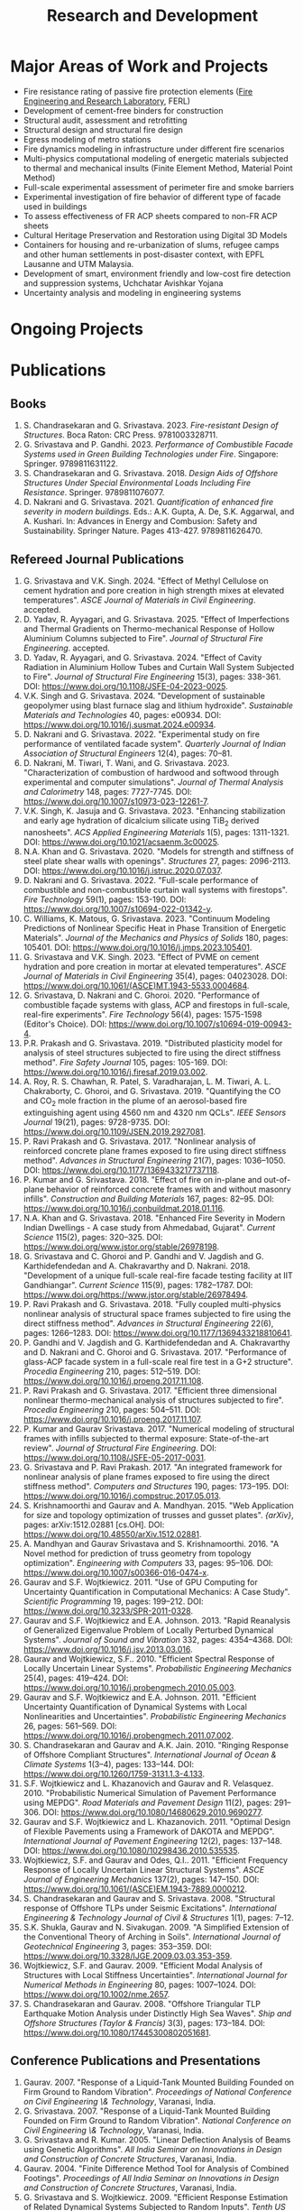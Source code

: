 #+TITLE: Research and Development
#+OPTIONS: toc:nil title:nil
#+PROPERTY: HEADER-ARGS+ :eval no-export

* Major Areas of Work and Projects
- Fire resistance rating of passive fire protection elements ([[https://labs.iitgn.ac.in/ferl/][Fire Engineering and Research Laboratory]], FERL)
- Development of cement-free binders for construction
- Structural audit, assessment and retrofitting
- Structural design and structural fire design
- Egress modeling of metro stations
- Fire dynamics modeling in infrastructure under different fire scenarios
- Multi-physics computational modeling of energetic materials subjected to thermal and mechanical insults (Finite Element Method, Material Point Method)
- Full-scale experimental assessment of perimeter fire and smoke barriers
- Experimental investigation of fire behavior of different type of facade used in buildings
- To assess effectiveness of FR ACP sheets compared to non-FR ACP sheets
- Cultural Heritage Preservation and Restoration using Digital 3D Models
- Containers for housing and re-urbanization of slums, refugee camps and other human settlements in post-disaster context, with EPFL Lausanne and UTM Malaysia.
- Development of smart, environment friendly and low-cost fire detection and suppression systems, Uchchatar Avishkar Yojana
- Uncertainty analysis and modeling in engineering systems
	
* Ongoing Projects

* Publications
** Books
#+BEGIN_SRC emacs-lisp :results raw :exports results
  (setq cv-buffer (find-file-noselect "~/Nextcloud/Notes/elisp/cv.org"))
  (with-current-buffer cv-buffer
    (goto-char (point-min))
    (search-forward-regexp "^\* Books$")
    (org-narrow-to-subtree)
    (goto-char (point-min))
    (kill-whole-line)
    (setq my-text (buffer-string))
    (evil-undo 1)
    (widen)
  );cv-buffer
  (org-babel-remove-result)
  (print my-text)
#+END_SRC

#+RESULTS:
1. S. Chandrasekaran and G. Srivastava. 2023. /Fire-resistant Design of Structures/. Boca Raton: CRC Press. 9781003328711.
1. G. Srivastava and P. Gandhi. 2023. /Performance of Combustible Facade Systems used in Green Building Technologies under Fire/. Singapore: Springer. 9789811631122.
1. S. Chandrasekaran and G. Srivastava. 2018. /Design Aids of Offshore Structures Under Special Environmental Loads Including Fire Resistance/. Springer. 9789811076077.
1. D. Nakrani and G. Srivastava. 2021. /Quantification of enhanced fire severity in modern buildings/. Eds.: A.K. Gupta, A. De, S.K. Aggarwal, and A. Kushari. In: Advances in Energy and Combusion: Safety and Sustainability. Springer Nature. Pages 413-427. 9789811626470.

** Refereed Journal Publications
#+BEGIN_SRC emacs-lisp :results drawer :exports results
  (setq cv-buffer (find-file-noselect (concat gs-gscloud-d "/notes/elisp/cv.org")))

  (with-current-buffer cv-buffer
    (goto-char (point-min))
      (search-forward-regexp "^\* Refereed Journal Publications$")
      (org-narrow-to-subtree)
      (forward-line)
      (setq my-text (buffer-substring-no-properties (point) (point-max)))
      ;(buffer-substring-no-properties (point) (point-max))
      (widen)
  );cv-buffer

  (print my-text)
#+END_SRC

#+RESULTS:
:results:
1. G. Srivastava and V.K. Singh. 2024. "Effect of Methyl Cellulose on cement hydration and pore creation in high strength mixes at elevated temperatures". /ASCE Journal of Materials in Civil Engineering/. accepted.
1. D. Yadav, R. Ayyagari, and G. Srivastava. 2025. "Effect of Imperfections and Thermal Gradients on Thermo-mechanical Response of Hollow Aluminium Columns subjected to Fire". /Journal of Structural Fire Engineering/. accepted.
1. D. Yadav, R. Ayyagari, and G. Srivastava. 2024. "Effect of Cavity Radiation in Aluminium Hollow Tubes and Curtain Wall System Subjected to Fire". /Journal of Structural Fire Engineering/ 15(3), pages: 338-361. DOI: [[https://www.doi.org/10.1108/JSFE-04-2023-0025]].
1. V.K. Singh and G. Srivastava. 2024. "Development of sustainable geopolymer using blast furnace slag and lithium hydroxide". /Sustainable Materials and Technologies/ 40, pages: e00934. DOI: [[https://www.doi.org/10.1016/j.susmat.2024.e00934]].
1. D. Nakrani and G. Srivastava. 2022. "Experimental study on fire performance of ventilated facade system". /Quarterly Journal of Indian Association of Structural Engineers/ 12(4), pages: 70--81.
1. D. Nakrani, M. Tiwari, T. Wani, and G. Srivastava. 2023. "Characterization of combustion of hardwood and softwood through experimental and computer simulations". /Journal of Thermal Analysis and Calorimetry/ 148, pages: 7727-7745. DOI: [[https://www.doi.org/10.1007/s10973-023-12261-7]].
1. V.K. Singh, K. Jasuja and G. Srivastava. 2023. "Enhancing stabilization and early age hydration of dicalcium silicate using TiB_2 derived nanosheets". /ACS Applied Engineering Materials/ 1(5), pages: 1311-1321. DOI: [[https://www.doi.org/10.1021/acsaenm.3c00025]].
1. N.A. Khan and G. Srivastava. 2020. "Models for strength and stiffness of steel plate shear walls with openings". /Structures/ 27, pages: 2096-2113. DOI: [[https://www.doi.org/10.1016/j.istruc.2020.07.037]].
1. D. Nakrani and G. Srivastava. 2022. "Full-scale performance of combustible and non-combustible curtain wall systems with firestops". /Fire Technology/ 59(1), pages: 153-190. DOI: [[https://www.doi.org/10.1007/s10694-022-01342-y]].
1. C. Williams, K. Matous, G. Srivastava. 2023. "Continuum Modeling Predictions of Nonlinear Specific Heat in Phase Transition of Energetic Materials". /Journal of the Mechanics and Physics of Solids/ 180, pages: 105401. DOI: [[https://www.doi.org/10.1016/j.jmps.2023.105401]].
1. G. Srivastava and V.K. Singh. 2023. "Effect of PVME on cement hydration and pore creation in mortar at elevated temperatures". /ASCE Journal of Materials in Civil Engineering/ 35(4), pages: 04023028. DOI: [[https://www.doi.org/10.1061/(ASCE)MT.1943-5533.0004684]].
1. G. Srivastava, D. Nakrani and C. Ghoroi. 2020. "Performance of combustible façade systems with glass, ACP and firestops in full-scale, real-fire experiments". /Fire Technology/ 56(4), pages: 1575-1598 (Editor's Choice). DOI: [[https://www.doi.org/10.1007/s10694-019-00943-4]].
1. P.R. Prakash and G. Srivastava. 2019. "Distributed plasticity model for analysis of steel structures subjected to fire using the direct stiffness method". /Fire Safety Journal/ 105, pages: 105-169. DOI: [[https://www.doi.org/10.1016/j.firesaf.2019.03.002]].
1. A. Roy, R. S. Chawhan, R. Patel, S. Varadharajan, L. M. Tiwari, A. L. Chakraborty, C. Ghoroi, and G. Srivastava. 2019. "Quantifying the CO and CO_2 mole fraction in the plume of an aerosol-based fire extinguishing agent using 4560 nm and 4320 nm QCLs". /IEEE Sensors Journal/ 19(21), pages: 9728-9735. DOI: [[https://www.doi.org/10.1109/JSEN.2019.2927081]].
1. P. Ravi Prakash and G. Srivastava. 2017. "Nonlinear analysis of reinforced concrete plane frames exposed to fire using direct stiffness method". /Advances in Structural Engineering/ 21(7), pages: 1036--1050. DOI: [[https://www.doi.org/10.1177/1369433217737118]].
1. P. Kumar and G. Srivastava. 2018. "Effect of fire on in-plane and out-of-plane behavior of reinforced concrete frames with and without masonry infills". /Construction and Building Materials/ 167, pages: 82--95. DOI: [[https://www.doi.org/10.1016/j.conbuildmat.2018.01.116]].
1. N.A. Khan and G. Srivastava. 2018. "Enhanced Fire Severity in Modern Indian Dwellings - A case study from Ahmedabad, Gujarat". /Current Science/ 115(2), pages: 320--325. DOI: [[https://www.doi.org/www.jstor.org/stable/26978198]].
1. G. Srivastava and C. Ghoroi and P. Gandhi and V. Jagdish and G. Karthidefendedan and A. Chakravarthy and D. Nakrani. 2018. "Development of a unique full-scale real-fire facade testing facility at IIT Gandhiangar". /Current Science/ 115(9), pages: 1782--1787. DOI: [[https://www.doi.org/https://www.jstor.org/stable/26978494]].
1. P. Ravi Prakash and G. Srivastava. 2018. "Fully coupled multi-physics nonlinear analysis of structural space frames subjected to fire using the direct stiffness method". /Advances in Structural Engineering/ 22(6), pages: 1266--1283. DOI: [[https://www.doi.org/10.1177/1369433218810641]].
1. P. Gandhi and V. Jagdish and G. Karthidefendedan and A. Chakravarthy and D. Nakrani and C. Ghoroi and G. Srivastava. 2017. "Performance of glass-ACP facade system in a full-scale real fire test in a G+2 structure". /Procedia Engineering/ 210, pages: 512--519. DOI: [[https://www.doi.org/10.1016/j.proeng.2017.11.108]].
1. P. Ravi Prakash and G. Srivastava. 2017. "Efficient three dimensional nonlinear thermo-mechanical analysis of structures subjected to fire". /Procedia Engineering/ 210, pages: 504--511. DOI: [[https://www.doi.org/10.1016/j.proeng.2017.11.107]].
1. P. Kumar and Gaurav Srivastava. 2017. "Numerical modeling of structural frames with infills subjected to thermal exposure: State-of-the-art review". /Journal of Structural Fire Engineering/. DOI: [[https://www.doi.org/10.1108/JSFE-05-2017-0031]].
1. G. Srivastava and P. Ravi Prakash. 2017. "An integrated framework for nonlinear analysis of plane frames exposed to fire using the direct stiffness method". /Computers and Structures/ 190, pages: 173--195. DOI: [[https://www.doi.org/10.1016/j.compstruc.2017.05.013]].
1. S. Krishnamoorthi and Gaurav and A. Mandhyan. 2015. "Web Application for size and topology optimization of trusses and gusset plates". /{arXiv}/, pages: arXiv:1512.02881 [cs.OH]. DOI: [[https://www.doi.org/10.48550/arXiv.1512.02881]].
1. A. Mandhyan and Gaurav Srivastava and S. Krishnamoorthi. 2016. "A Novel method for prediction of truss geometry from topology optimization". /Engineering with Computers/ 33, pages: 95--106. DOI: [[https://www.doi.org/10.1007/s00366-016-0474-x]].
1. Gaurav and S.F. Wojtkiewicz. 2011. "Use of GPU Computing for Uncertainty Quantification in Computational Mechanics: A Case Study". /Scientific Programming/ 19, pages: 199--212. DOI: [[https://www.doi.org/10.3233/SPR-2011-0328]].
1. Gaurav and S.F. Wojtkiewicz and E.A. Johnson. 2013. "Rapid Reanalysis of Generalized Eigenvalue Problem of Locally Perturbed Dynamical Systems". /Journal of Sound and Vibration/ 332, pages: 4354--4368. DOI: [[https://www.doi.org/10.1016/j.jsv.2013.03.016]].
1. Gaurav and Wojtkiewicz, S.F.. 2010. "Efficient Spectral Response of Locally Uncertain Linear Systems". /Probabilistic Engineering Mechanics/ 25(4), pages: 419--424. DOI: [[https://www.doi.org/10.1016/j.probengmech.2010.05.003]].
1. Gaurav and S.F. Wojtkiewicz and E.A. Johnson. 2011. "Efficient Uncertainty Quantification of Dynamical Systems with Local Nonlinearities and Uncertainties". /Probabilistic Engineering Mechanics/ 26, pages: 561--569. DOI: [[https://www.doi.org/10.1016/j.probengmech.2011.07.002]].
1. S. Chandrasekaran and Gaurav and A.K. Jain. 2010. "Ringing Response of Offshore Compliant Structures". /International Journal of Ocean & Climate Systems/ 1(3--4), pages: 133--144. DOI: [[https://www.doi.org/10.1260/1759-3131.1.3-4.133]].
1. S.F. Wojtkiewicz and L. Khazanovich and Gaurav and R. Velasquez. 2010. "Probabilistic Numerical Simulation of Pavement Performance using MEPDG". /Road Materials and Pavement Design/ 11(2), pages: 291--306. DOI: [[https://www.doi.org/10.1080/14680629.2010.9690277]].
1. Gaurav and S.F. Wojtkiewicz and L. Khazanovich. 2011. "Optimal Design of Flexible Pavements using a Framework of DAKOTA and MEPDG". /International Journal of Pavement Engineering/ 12(2), pages: 137--148. DOI: [[https://www.doi.org/10.1080/10298436.2010.535535]].
1. Wojtkiewicz, S.F. and Gaurav and Odes, Q.I.. 2011. "Efficient Frequency Response of Locally Uncertain Linear Structural Systems". /ASCE Journal of Engineering Mechanics/ 137(2), pages: 147--150. DOI: [[https://www.doi.org/10.1061/(ASCE)EM.1943-7889.0000212]].
1. S. Chandrasekaran and Gaurav and S. Srivastava. 2008. "Structural response of Offshore TLPs under Seismic Excitations". /International Engineering & Technology Journal of Civil & Structures/ 1(1), pages: 7--12.
1. S.K. Shukla, Gaurav and N. Sivakugan. 2009. "A Simplified Extension of the Conventional Theory of Arching in Soils". /International Journal of Geotechnical Engineering/ 3, pages: 353--359. DOI: [[https://www.doi.org/10.3328/IJGE.2009.03.03.353-359]].
1. Wojtkiewicz, S.F. and Gaurav. 2009. "Efficient Modal Analysis of Structures with Local Stiffness Uncertainties". /International Journal for Numerical Methods in Engineering/ 80, pages: 1007--1024. DOI: [[https://www.doi.org/10.1002/nme.2657]].
1. S. Chandrasekaran and Gaurav. 2008. "Offshore Triangular TLP Earthquake Motion Analysis under Distinctly High Sea Waves". /Ship and Offshore Structures (Taylor & Francis)/ 3(3), pages: 173--184. DOI: [[https://www.doi.org/10.1080/17445300802051681]].
:end:

** Conference Publications and Presentations
#+BEGIN_SRC emacs-lisp :results drawer :exports results
  (setq cv-buffer (find-file-noselect (concat gs-gscloud-d "/notes/elisp/cv.org")))

  (with-current-buffer cv-buffer
    (goto-char (point-min))
      (search-forward-regexp "^\* Conference Publications and Presentations$")
      (org-narrow-to-subtree)
      (forward-line)
      (setq my-text (buffer-substring-no-properties (point) (point-max)))
      ;(buffer-substring-no-properties (point) (point-max))
      (widen)
  );cv-buffer

  (print my-text)
#+END_SRC

#+RESULTS:
:results:
1. Gaurav. 2007. "Response of a Liquid-Tank Mounted Building Founded on Firm Ground to Random Vibration". /Proceedings of National Conference on Civil Engineering \& Technology/, Varanasi, India.
1. G. Srivastava. 2007. "Response of a Liquid-Tank Mounted Building Founded on Firm Ground to Random Vibration". /National Conference on Civil Engineering \& Technology/, Varanasi, India.
1. G. Srivastava and R. Kumar. 2005. "Linear Deflection Analysis of Beams using Genetic Algorithms". /All India Seminar on Innovations in Design and Construction of Concrete Structures/, Varanasi, India.
1. Gaurav. 2004. "Finite Difference Method Tool for Analysis of Combined Footings". /Proceedings of All India Seminar on Innovations in Design and Construction of Concrete Structures/, Varanasi, India.
1. G. Srivastava and S. Wojtkiewicz. 2009. "Efficient Response Estimation of Related Dynamical Systems Subjected to Random Inputs". /Tenth US National Congress on Computational Mechanics (USNCCM)/, Columbus, OH, USA.
1. Gaurav. 2004. "Role of Geo-synthetics in Civil Engineering". /Seminar on Recent Trends in Civil Engineering/, Varanasi, India.
1. G. Srivastava. 2004. "Finite Difference Method Tool for Analysis of Combined Footings". /All India Seminar on Innovations in Design and Construction of Concrete Structures/, Varanasi, India.
1. B. Gaudet, P. Gandhi and G. Srivastva. 2023. "Analysis of spill plume heat flux exposure on exterior surfaces from fire tests". /14th International Symposium on Fire Safety Science (IAFSS)/, Tsukaba, Japan.
1. N.A. Khan and Gaurav Srivastava. 2019. "Development of surrogate models for steel plate shear wall systems for parametric analysis". /Engineering Mechanics Institute Conference/, USA.
1. D. Yadav and G. Srivastva. 2022. "Characterization of blast loads due to explosion of energetic materials through multi-physics computer simulations". /4th Structural Integrity Conference and Exhibition/, Hyderabad, India.
1. Gaurav and R. Kumar and S. Mandal and V. Kumar. 2005. "Linear Deflection Analysis of Beams using Genetic Algorithms". /Proceedings of All India Seminar on Innovations in Design and Construction of Concrete Structures/, Varanasi, India, pages: 54--64.
1. D. Yadav and G. Srivastva. 2023. "Effect of standoff distance on response of steel sections subjected to near-field detonations". /International Fire Safety Symposium (IFireSS)/, Rio de Janerio, Brazil.
1. Nasar A. Khan and Gaurav Srivastava. 2017. "Need to revisit fire loads - findings from a recent survey at Ahmedabad". /International Conference on Safety (ICS) 2017/, India.
1. P. Kumar and Gaurav Srivastava. 2016. "Thermo-Mechanical Modeling of Reinforced Concrete Masonry Infill Panels Exposed to Fire". /EMI/PMC 2016/, USA.
1. P. Kumar and Gaurav Srivastava. 2014. "{FE} Analysis of RCC Masonry Infill Panels Subjected to Thermal Exposure". /International Conference on Safety (ICS) 2014/, India.
1. A. Mandhyan and Gaurav Srivastava and S. Krishnamoorthi. 2014. "Development of Web Application for Shape and Topology Optimization of Truss Structure and Gusset Plates". /{XXIV} International Workshop on Computational Micromechanics of Materials ({IWCMM})/, Spain.
1. Vaibhav Palkar and Gaurav Srivastava and Olga Kuksenok and Anna C. Balazs and Pratyush Dayal. 2015. "Using Stability Analyses to Predict Dynamic Behaviour of Self-oscillating Polymer Gels". /March Meeting of the American Physical Society (APS)/, USA.
1. P. R. Prakash and Gaurav Srivastava. 2017. "Progressive collapse analysis of {RCC} planar frames subjected to fire". /International Conference on Safety (ICS) 2017/, India.
1. P. R. Prakash and Gaurav Srivastava. 2014. "Development of Matrix Method for the Analysis of {RCC} Frames subjected to Fire". /International Conference on Safety (ICS) 2014/, India.
1. Gaurav Srivastava and Harsh L. Shah. 2014. "Modeling of Moisture in Masonry Structures: A Case-Study of Structures in {C}handkheda, {A}hmedabad". /International Conference on Advances in Civil, Structural and Mechanical Engineering (CSME)/, Hong Kong.
1. G. Srivastava and S. Wojtkiewicz. 2012. "Fast Calculation of Damped Eigenproperties of Locally Modified Linear Dynamical Systems". /ASCE EMI/PMC Conference 2012/, Notre Dame, IN, USA.
1. Gaurav Srivastava and K. Matou\v{s}. 2014. "Multi-physics Meso-scale Finite Element Simulation of HMX-based Solid Propellant Subjected to Thermal Insults". /March Meeting of the American Physical Society (APS)/, USA.
1. N.A. Khan and Gaurav Srivastava. 2019. "Influence of Openings on the Inelastic Response of Unstiffened Steel Plate Shear Wall Systems". /Structural Engineers World Congress/, Spain.
1. B. Sivakumar, G. Kumar and G. Srivastva. 2023. "Metro egress modeling (fix)". /9th International Congress on Computational Mechanics and Simulations/, Gandhinagar, India.
1. P. R. Prakash and Gaurav Srivastava. 2016. "Numerical modeling of spalling in high strength concrete at high temperature". /Structural Engineering Convention (SEC)/, Chennai, India.
1. S. Shrivastav and Gaurav Srivastava. 2016. "Topology optimization of steel girders subjected to thermal and mechanical loads". /Structural Engineering Convention (SEC)/, Chennai, India.
1. G. Srivastava and S. Wojtkiewicz. 2011. "Efficient Numerical Algorithms for Uncertainty Quantification in Computational Mechanics using {GPUs}". /{SIAM} Conference on Computational Science and Engineering/, Reno, NV, USA.
1. V.K. Singh and G. Srivastva. 2023. "PVME as a sustainable alternative to improve performance of dense mortar at elevated temperature". /International RILEM Conference on Synergising expertise towards sustainability and robustness of cement-based materials and concrete structures (SynerCrete)/, Greece.
1. Gaurav Srivastava and B. Bhatt and P. Kumar and P. Raviprakash. 2014. "Redesigning Police Barricade System for Riots". /International Conference on Design for a Billion/, India.
1. G. Srivastava and S. Wojtkiewicz. 2010. "Use of {GPU} Computing for Uncertainty Quantification in Computational Mechanics". /ASCE Engineering Mechanics Institute Conference, EMI 2010/, Los Angeles, CA, USA.
1. Bathina Siva Kumar and Gaurav Srivastava. 2023. "Numerical investigation on optimum water mist droplet size for pool fire extinguishment". /10th International and 50th National Conference on Fluid Mechanics and Fluid Power (FMFP - 2023)/, India. inreview.
1. D. Yadav and G. Srivastva. 2023. "Multi-physics modeling of the effect of blast load on steel column protected with polyurethane foam". /14th International Symposium on Fire Safety Science (IAFSS)/, Tsukaba, Japan.
1. D. Yadav and G. Srivastva. 2023. "aluminium hollow tube fire (fix)". /9th International Congress on Computational Mechanics and Simulations/, Gandhinagar, India.
1. S. Chandrasekaran and G. Serino and A.K.Jain and S. Miranda and A. Gupta and Gaurav and A. Sharma. 2008. "Influence of Varying Inertia Coefficient and Wave Directionality on {TLP} Geometry". /Eighth {ISOPE} {A}sia/Pacific Offshore Mechanics Symposium ({ISOPE}-{PACOMS}-2008)/, Bangkok, Thailand.
1. Pratyush Dayal and Vaibhav Palkar and Gaurav Srivastava and Olga Kuksenok and Anna C. Balazs. 2015. "Predicting dynamic behaviour of self-oscillating polymer gels using stability analyses". /3rd Soft Matter Young Investigator Meet (SMYIM 2015),/, Pondicherry.
1. S. Chandrasekaran and Gaurav and S. Srivastava. 2008. "Steady and Transient Response of Triangular {TLP}s under Random Wave Load". /Seventh {E}uropean Conference on Structural Dynamics ({EuroDyn} 2008)/, Southampton, U.K..
1. P.R. Prakash and Gaurav Srivastava. 2017. "Efficient three-dimensional nonlinear thermo-mechanical analysis of structures subjected to fire". /Response of Structures under Extreme Loading: Proceedings of {PROTECT}-2017/, China.
1. P.R. Prakash and Gaurav Srivastava. 2015. "Development of a Matrix Method based Framework for the Thermo-mechanical Analysis of {RCC} Frames". /Response of Structures under Extreme Loading: Proceedings of {PROTECT}-2015/, USA, pages: 972-980.
1. Pravinray Gandhi and V. Jagdish and G. Karthidefendedan and A. Chakravarthy and D. Nakrani and C. Ghoroi and G. Srivastava. 2017. "Performance of glass-{ACP} facade system in a full-scale real fire test in a {G}+2 structure". /PROTECT 2017/, .
1. Pravinray Gandhi and V. Jagdish and G. Karthidefendedan and A. Chakravarthy and D. Nakrani and C. Ghoroi and G. Srivastava. 2017. "Performance of glass-ACP facade system in a full-scale real fire test in a {G}+2 structure". /PROTECT 2017/, China, pages: 512--519.
1. A. Bhatt and Gaurav Srivastava. 2016. "Assessment of perturbation and projection-based methods for static reanalysis of linear systems for uncertainty quantification". /EMI 2016/, France.
1. S. Chandrasekaran and Gaurav and A.K.Jain. 2009. "Ringing response of Offshore Compliant Structures". /Proceedings of International Conference on Ocean Engineering ({ICOE} 2009)/, IIT Madras, India, pages: 55--56.
1. S. Chandrasekaran and Gaurav, and S. Srivastava. 2007. "Response Behavior of {TLP}s under Vertical Ground Excitation". /Structural Engineering World Congress/, Bangalore, India.
:end:


Last updated: {{{time(%d-%B-%Y)}}}
